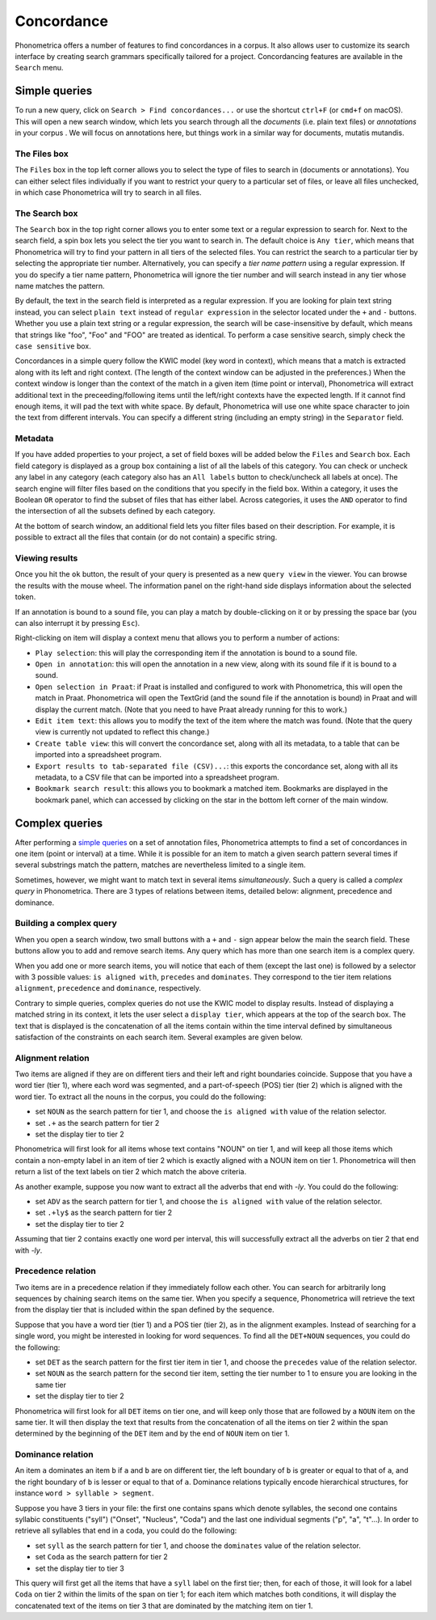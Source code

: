 Concordance
===========


Phonometrica offers a number of features to find concordances in a corpus. It
also allows user to customize its search interface by creating search
grammars specifically tailored for a project. Concordancing features are
available in the ``Search`` menu.


Simple queries
--------------


To run a new query, click on ``Search > Find concordances...`` or use
the shortcut ``ctrl+F`` (or ``cmd+f`` on macOS). This will open a new
search window, which lets you search through all the *documents* (i.e.
plain text files) or *annotations* in your corpus . We will focus on
annotations here, but things work in a similar way for documents,
mutatis mutandis.

The Files box
~~~~~~~~~~~~~

The ``Files`` box in the top left corner allows you to select the type
of files to search in (documents or annotations). You can either select
files individually if you want to restrict your query to a particular
set of files, or leave all files unchecked, in which case Phonometrica will
try to search in all files.

The Search box
~~~~~~~~~~~~~~

The ``Search`` box in the top right corner allows you to enter some text
or a regular expression to search for. Next to the search field, a spin
box lets you select the tier you want to search in. The default choice
is ``Any tier``, which means that Phonometrica will try to find your pattern
in all tiers of the selected files. You can restrict the search to a
particular tier by selecting the appropriate tier number. Alternatively,
you can specify a *tier name pattern* using a regular expression. If you
do specify a tier name pattern, Phonometrica will ignore the tier number and
will search instead in any tier whose name matches the pattern.

By default, the text in the search field is interpreted as a regular
expression. If you are looking for plain text string instead, you can
select ``plain text`` instead of ``regular expression`` in the selector
located under the ``+`` and ``-`` buttons. Whether you use a plain text
string or a regular expression, the search will be case-insensitive by
default, which means that strings like "foo", "Foo" and "FOO" are
treated as identical. To perform a case sensitive search, simply check
the ``case sensitive`` box.

Concordances in a simple query follow the KWIC model (key word in
context), which means that a match is extracted along with its left and
right context. (The length of the context window can be adjusted in the
preferences.) When the context window is longer than the context of the
match in a given item (time point or interval), Phonometrica will extract
additional text in the preceeding/following items until the left/right
contexts have the expected length. If it cannot find enough items, it
will pad the text with white space. By default, Phonometrica will use one
white space character to join the text from different intervals. You can
specify a different string (including an empty string) in the
``Separator`` field.

Metadata
~~~~~~~~

If you have added properties to your project, a set of field boxes
will be added below the ``Files`` and ``Search`` box. Each field
category is displayed as a group box containing a list of all the labels
of this category. You can check or uncheck any label in any category
(each category also has an ``All labels`` button to check/uncheck all
labels at once). The search engine will filter files based on the
conditions that you specify in the field box. Within a category, it
uses the Boolean ``OR`` operator to find the subset of files that has
either label. Across categories, it uses the ``AND`` operator to find
the intersection of all the subsets defined by each category.

At the bottom of search window, an additional field lets you filter
files based on their description. For example, it is possible to extract
all the files that contain (or do not contain) a specific string.

Viewing results
~~~~~~~~~~~~~~~

Once you hit the ``ok`` button, the result of your query is presented as
a new ``query view`` in the viewer. You can browse the results with the
mouse wheel. The information panel on the right-hand side displays
information about the selected token.

If an annotation is bound to a sound file, you can play a match by
double-clicking on it or by pressing the space bar (you can also
interrupt it by pressing ``Esc``).

Right-clicking on item will display a context menu that allows you to
perform a number of actions:

-  ``Play selection``: this will play the corresponding item if the
   annotation is bound to a sound file.

-  ``Open in annotation``: this will open the annotation in a new view,
   along with its sound file if it is bound to a sound.

-  ``Open selection in Praat``: if Praat is installed and configured to
   work with Phonometrica, this will open the match in Praat. Phonometrica will open
   the TextGrid (and the sound file if the annotation is bound) in Praat
   and will display the current match. (Note that you need to have Praat
   already running for this to work.)

-  ``Edit item text``: this allows you to modify the text of the item
   where the match was found. (Note that the query view is currently not
   updated to reflect this change.)

-  ``Create table view``: this will convert the concordance set, along
   with all its metadata, to a table that can be imported into a
   spreadsheet program.

-  ``Export results to tab-separated file (CSV)...``: this exports the
   concordance set, along with all its metadata, to a CSV file that can
   be imported into a spreadsheet program.

-  ``Bookmark search result``: this allows you to bookmark a matched
   item. Bookmarks are displayed in the bookmark panel, which can
   accessed by clicking on the star in the bottom left corner of the
   main window.
   
Complex queries
---------------

After performing a `simple queries <simple.md>`__ on a set of annotation
files, Phonometrica attempts to find a set of concordances in one item (point
or interval) at a time. While it is possible for an item to match a
given search pattern several times if several substrings match the
pattern, matches are nevertheless limited to a single item.

Sometimes, however, we might want to match text in several items
*simultaneously*. Such a query is called a *complex query* in Phonometrica.
There are 3 types of relations between items, detailed below: alignment,
precedence and dominance.

Building a complex query
~~~~~~~~~~~~~~~~~~~~~~~~

When you open a search window, two small buttons with a ``+`` and ``-``
sign appear below the main the search field. These buttons allow you to
add and remove search items. Any query which has more than one search
item is a complex query.

When you add one or more search items, you will notice that each of them
(except the last one) is followed by a selector with 3 possible values:
``is aligned with``, ``precedes`` and ``dominates``. They correspond to
the tier item relations ``alignment``, ``precedence`` and ``dominance``,
respectively.

Contrary to simple queries, complex queries do not use the KWIC model to
display results. Instead of displaying a matched string in its context,
it lets the user select a ``display tier``, which appears at the top of
the search box. The text that is displayed is the concatenation of all
the items contain within the time interval defined by simultaneous
satisfaction of the constraints on each search item. Several examples
are given below.

Alignment relation
~~~~~~~~~~~~~~~~~~

Two items are aligned if they are on different tiers and their left and
right boundaries coincide. Suppose that you have a word tier (tier 1),
where each word was segmented, and a part-of-speech (POS) tier (tier 2)
which is aligned with the word tier. To extract all the nouns in the
corpus, you could do the following:

-  set ``NOUN`` as the search pattern for tier 1, and choose the
   ``is aligned with`` value of the relation selector.
-  set ``.+`` as the search pattern for tier 2
-  set the display tier to tier 2

Phonometrica will first look for all items whose text contains "NOUN" on tier
1, and will keep all those items which contain a non-empty label in an
item of tier 2 which is exactly aligned with a NOUN item on tier 1.
Phonometrica will then return a list of the text labels on tier 2 which match
the above criteria.

As another example, suppose you now want to extract all the adverbs that
end with *-ly*. You could do the following:

-  set ``ADV`` as the search pattern for tier 1, and choose the
   ``is aligned with`` value of the relation selector.
-  set ``.+ly$`` as the search pattern for tier 2
-  set the display tier to tier 2

Assuming that tier 2 contains exactly one word per interval, this will
successfully extract all the adverbs on tier 2 that end with *-ly*.

Precedence relation
~~~~~~~~~~~~~~~~~~~

Two items are in a precedence relation if they immediately follow each
other. You can search for arbitrarily long sequences by chaining search
items on the same tier. When you specify a sequence, Phonometrica will
retrieve the text from the display tier that is included within the span
defined by the sequence.

Suppose that you have a word tier (tier 1) and a POS tier (tier 2), as
in the alignment examples. Instead of searching for a single word, you
might be interested in looking for word sequences. To find all the
``DET+NOUN`` sequences, you could do the following:

-  set ``DET`` as the search pattern for the first tier item in tier 1,
   and choose the ``precedes`` value of the relation selector.
-  set ``NOUN`` as the search pattern for the second tier item, setting
   the tier number to 1 to ensure you are looking in the same tier
-  set the display tier to tier 2

Phonometrica will first look for all ``DET`` items on tier one, and will keep
only those that are followed by a ``NOUN`` item on the same tier. It
will then display the text that results from the concatenation of all
the items on tier 2 within the span determined by the beginning of the
``DET`` item and by the end of ``NOUN`` item on tier 1.

Dominance relation
~~~~~~~~~~~~~~~~~~

An item ``a`` dominates an item ``b`` if ``a`` and ``b`` are on
different tier, the left boundary of ``b`` is greater or equal to that
of ``a``, and the right boundary of ``b`` is lesser or equal to that of
``a``. Dominance relations typically encode hierarchical structures, for
instance ``word > syllable > segment``.

Suppose you have 3 tiers in your file: the first one contains spans
which denote syllables, the second one contains syllabic constituents
("syll") ("Onset", "Nucleus", "Coda") and the last one individual
segments ("p", "a", "t"...). In order to retrieve all syllables that end
in a coda, you could do the following:

-  set ``syll`` as the search pattern for tier 1, and choose the
   ``dominates`` value of the relation selector.
-  set ``Coda`` as the search pattern for tier 2
-  set the display tier to tier 3

This query will first get all the items that have a ``syll`` label on
the first tier; then, for each of those, it will look for a label
``Coda`` on tier 2 within the limits of the span on tier 1; for each
item which matches both conditions, it will display the concatenated
text of the items on tier 3 that are dominated by the matching item on
tier 1.
   
